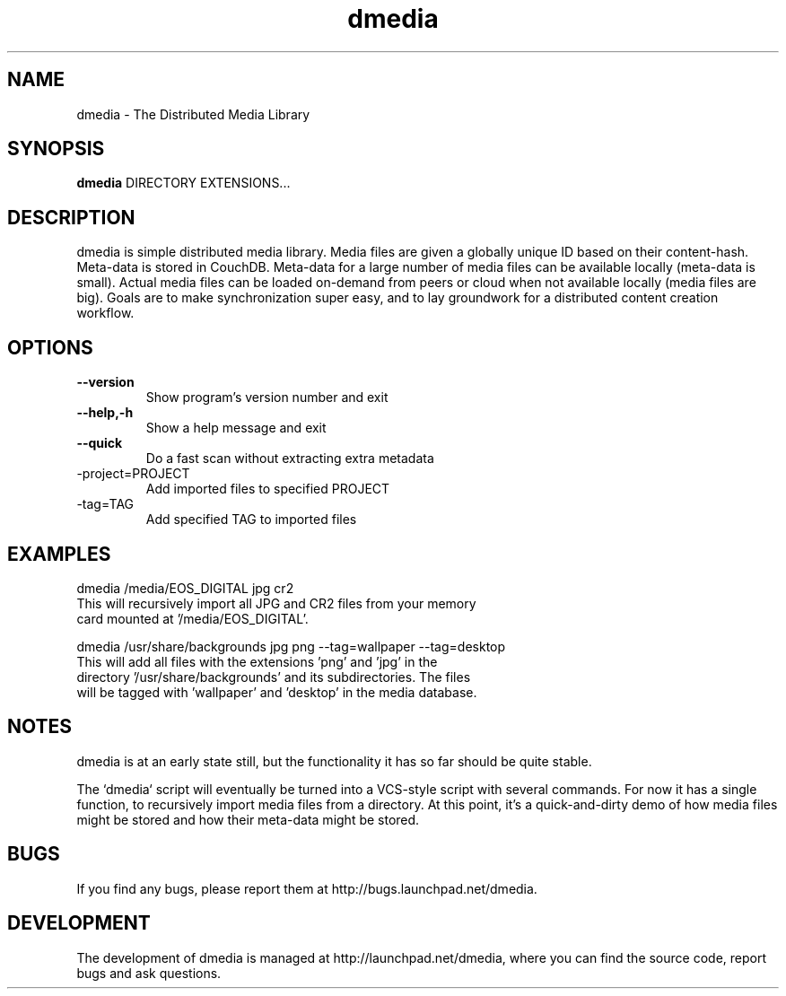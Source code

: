 .\"Created with GNOME Manpages Editor
.\"http://sourceforge.net/projects/gmanedit2

.\"Replace <program> with the program name, x with the Section Number
.TH dmedia 1 ""23 November 2010"" "David Green"

.SH NAME
dmedia \- The Distributed Media Library

.SH SYNOPSIS
.B dmedia
.RI DIRECTORY 
.RI EXTENSIONS...
.br

.SH DESCRIPTION
dmedia is simple distributed media library.  Media files are given a globally
unique ID based on their content-hash.  Meta-data is stored in CouchDB.
Meta-data for a large number of media files can be available locally (meta-data
is small).  Actual media files can be loaded on-demand from peers or cloud when
not available locally (media files are big).  Goals are to make synchronization
super easy, and to lay groundwork for a distributed content creation workflow.

.SH OPTIONS
.IP \fB\--version\fP
Show program's version number and exit
.IP \fB\--help,-h\fP
Show a help message and exit
.IP \fB\--quick\fP
Do a fast scan without extracting extra metadata
.IP\fB\--project=PROJECT\fP
Add imported files to specified PROJECT
.IP\fB\--tag=TAG\fP
Add specified TAG to imported files


.SH EXAMPLES
.RI dmedia
.RI /media/EOS_DIGITAL 
.RI jpg 
.RI cr2
.TP
This will recursively import all JPG and CR2 files from your memory card mounted at '/media/EOS_DIGITAL'.
.PP
.RI dmedia
.RI /usr/share/backgrounds
.RI  jpg
.RI png
.RI --tag=wallpaper
.RI --tag=desktop
.TP
This will add all files with the extensions 'png' and 'jpg' in the directory '/usr/share/backgrounds' and its subdirectories. The files will be tagged with 'wallpaper' and 'desktop' in the media database.



.SH NOTES
dmedia is at an early state still, but the functionality it has so far should
be quite stable.
.PP
The `dmedia` script will eventually be turned into a VCS-style script with
several commands.  For now it has a single function, to recursively import media
files from a directory.  At this point, it's a quick-and-dirty demo of how media
files might be stored and how their meta-data might be stored.


.SH BUGS
If you find any bugs, please report them at http://bugs.launchpad.net/dmedia.

.SH DEVELOPMENT
The development of dmedia is managed at http://launchpad.net/dmedia, where you can find the source code, report bugs and ask questions.



